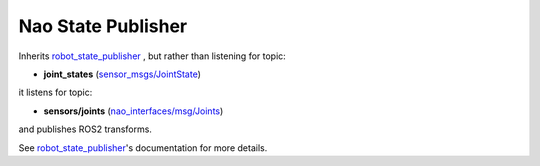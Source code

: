Nao State Publisher
*******************

Inherits `robot_state_publisher`_ , but rather than listening for topic:

* **joint_states** (`sensor_msgs/JointState`_)

it listens for topic:

* **sensors/joints** (`nao_interfaces/msg/Joints`_)

and publishes ROS2 transforms. 

See `robot_state_publisher`_'s documentation for more details.


.. _robot_state_publisher: http://wiki.ros.org/robot_state_publisher
.. _sensor_msgs/JointState: http://docs.ros.org/en/melodic/api/sensor_msgs/html/msg/JointState.html
.. _nao_interfaces/msg/Joints: https://nao-interfaces-docs.readthedocs.io/en/latest/msgs.html#joints
